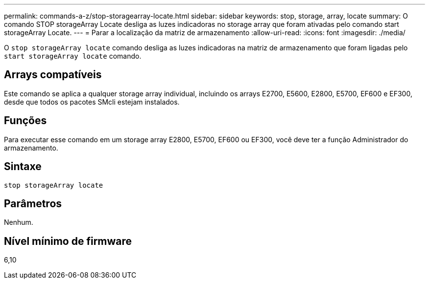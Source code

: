 ---
permalink: commands-a-z/stop-storagearray-locate.html 
sidebar: sidebar 
keywords: stop, storage, array, locate 
summary: O comando STOP storageArray Locate desliga as luzes indicadoras no storage array que foram ativadas pelo comando start storageArray Locate. 
---
= Parar a localização da matriz de armazenamento
:allow-uri-read: 
:icons: font
:imagesdir: ./media/


[role="lead"]
O `stop storageArray locate` comando desliga as luzes indicadoras na matriz de armazenamento que foram ligadas pelo `start storageArray locate` comando.



== Arrays compatíveis

Este comando se aplica a qualquer storage array individual, incluindo os arrays E2700, E5600, E2800, E5700, EF600 e EF300, desde que todos os pacotes SMcli estejam instalados.



== Funções

Para executar esse comando em um storage array E2800, E5700, EF600 ou EF300, você deve ter a função Administrador do armazenamento.



== Sintaxe

[listing]
----
stop storageArray locate
----


== Parâmetros

Nenhum.



== Nível mínimo de firmware

6,10
